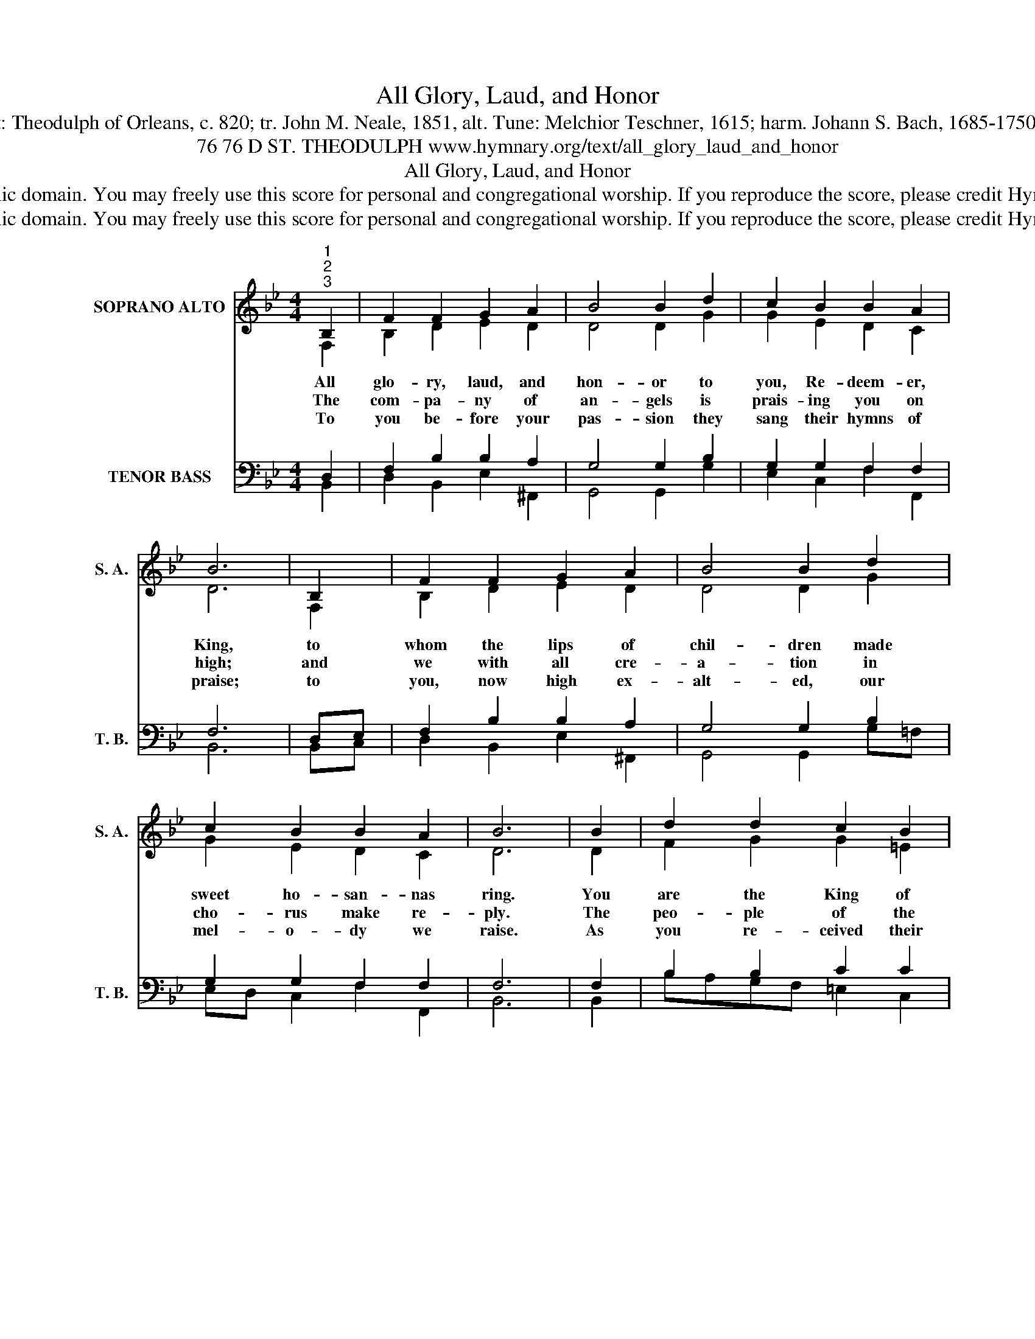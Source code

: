 X:1
T:All Glory, Laud, and Honor
T:Text: Theodulph of Orleans, c. 820; tr. John M. Neale, 1851, alt. Tune: Melchior Teschner, 1615; harm. Johann S. Bach, 1685-1750, alt.
T:76 76 D ST. THEODULPH www.hymnary.org/text/all_glory_laud_and_honor
T:All Glory, Laud, and Honor
T:This hymn is in the public domain. You may freely use this score for personal and congregational worship. If you reproduce the score, please credit Hymnary.org as the source. 
T:This hymn is in the public domain. You may freely use this score for personal and congregational worship. If you reproduce the score, please credit Hymnary.org as the source. 
Z:This hymn is in the public domain. You may freely use this score for personal and congregational worship. If you reproduce the score, please credit Hymnary.org as the source.
%%score ( 1 2 ) ( 3 4 )
L:1/8
M:4/4
K:Bb
V:1 treble nm="SOPRANO ALTO" snm="S. A."
V:2 treble 
V:3 bass nm="TENOR BASS" snm="T. B."
V:4 bass 
V:1
"^1""^2""^3" B,2 | F2 F2 G2 A2 | B4 B2 d2 | c2 B2 B2 A2 | B6 | B,2 | F2 F2 G2 A2 | B4 B2 d2 | %8
w: All|glo- ry, laud, and|hon- or to|you, Re- deem- er,|King,|to|whom the lips of|chil- dren made|
w: The|com- pa- ny of|an- gels is|prais- ing you on|high;|and|we with all cre-|a- tion in|
w: To|you be- fore your|pas- sion they|sang their hymns of|praise;|to|you, now high ex-|alt- ed, our|
 c2 B2 B2 A2 | B6 | B2 | d2 d2 c2 B2 | (A2 G2) F2 A2 | B2 A2 G2 G2 | F6 |1 F2 | D2 F2 G2 F2 | %17
w: sweet ho- san- nas|ring.|You|are the King of|Is- ra- el and|Da- vid's roy- al|Son,|now|in the Lord's name|
w: cho- rus make re-|ply.|The|peo- ple of the|He- * brews with|palms be- fore you|went;|our|praise and prayer and|
w: mel- o- dy we|raise.|As|you re- ceived their|prais- * es, ac-|cept the prayers we|bring,|for|you de- light in|
 (F2 E2) D2 F2 | E2 D2 C2 C2 | B,6 x2 |] %20
w: com- * ing, the|King and Bless- ed|One.|
w: an- * thems be-|fore you we pre-|sent.|
w: good- * ness, O|good and gra- cious|King!|
V:2
 F,2 | B,2 D2 E2 D2 | D4 D2 G2 | G2 E2 D2 C2 | D6 | F,2 | B,2 D2 E2 D2 | D4 D2 G2 | G2 E2 D2 C2 | %9
 D6 | D2 | F2 G2 G2 =E2 | (F2 =E2) C2 F2 | F2 F2 F2 =E2 | C6 |1 C2 | B,2 D2 E2 D2 | %17
 (D2 C2) _B,2 B,2 | B,2 B,2 B,2 =A,2 | F,6 x2 |] %20
V:3
 D,2 | F,2 B,2 B,2 A,2 | G,4 G,2 B,2 | G,2 G,2 F,2 F,2 | F,6 | D,E, | F,2 B,2 B,2 A,2 | %7
 G,4 G,2 B,2 | G,2 G,2 F,2 F,2 | F,6 | F,2 | B,2 B,2 C2 C2 | (C2 B,2) A,2 C2 | B,2 C2 D2 CB, | %14
 A,6 |1 F,2 | F,2 B,2 B,2 _A,2 | G,4 G,2 D,2 | E,2 F,2 G,2 F,E, | D,6 x2 |] %20
V:4
 B,,2 | D,2 B,,2 E,2 ^F,,2 | G,,4 G,,2 G,2 | E,2 C,2 F,2 F,,2 | B,,6 | B,,C, | D,2 B,,2 E,2 ^F,,2 | %7
 G,,4 G,,2 G,=F, | E,D, C,2 F,2 F,,2 | B,,6 | B,,2 | B,A,G,F, =E,2 C,2 | F,4 F,,2 _E,2 | %13
 D,2 C,2 B,,2 C,2 | F,,6 |1 A,,2 | B,,2 _A,,2 G,,=A,, =B,,2 | C,4 G,,2 _A,,2 | %18
 G,,2 F,,2 E,,2 F,,2 | B,,6 x2 |] %20

